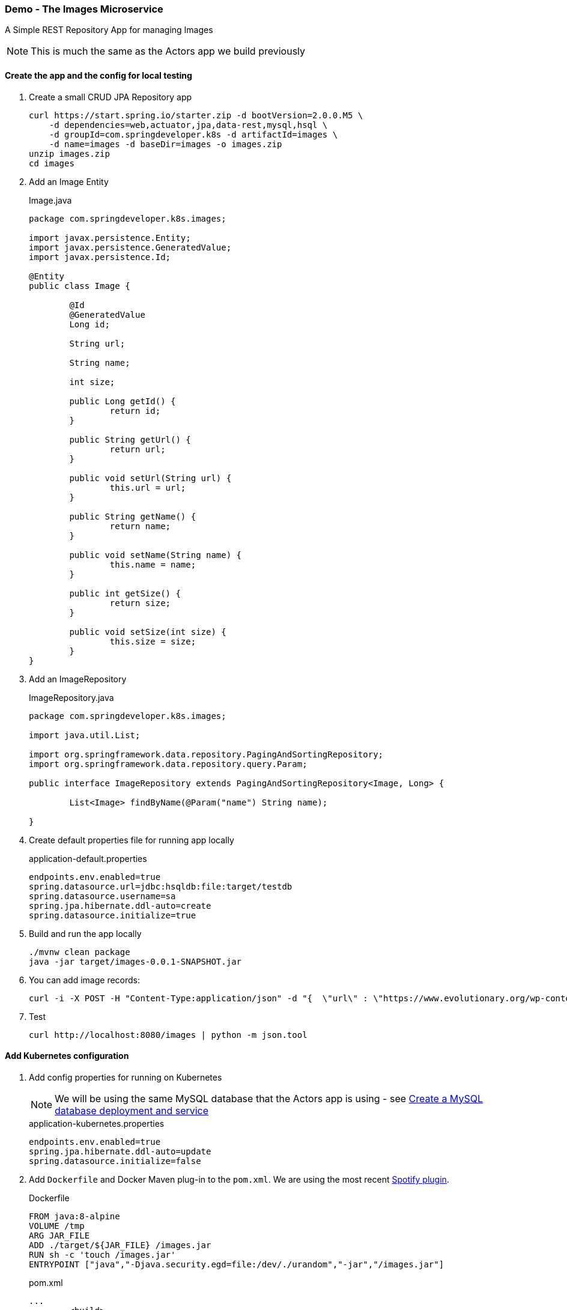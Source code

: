 === Demo - The Images Microservice

A Simple REST Repository App for managing Images

NOTE: This is much the same as the Actors app we build previously

==== Create the app and the config for local testing

. Create a small CRUD JPA Repository app
+
----
curl https://start.spring.io/starter.zip -d bootVersion=2.0.0.M5 \
    -d dependencies=web,actuator,jpa,data-rest,mysql,hsql \
    -d groupId=com.springdeveloper.k8s -d artifactId=images \
    -d name=images -d baseDir=images -o images.zip
unzip images.zip
cd images
----

. Add an Image Entity
+
.Image.java
[source,java]
----
package com.springdeveloper.k8s.images;

import javax.persistence.Entity;
import javax.persistence.GeneratedValue;
import javax.persistence.Id;

@Entity
public class Image {

	@Id
	@GeneratedValue
	Long id;

	String url;

	String name;

	int size;

	public Long getId() {
		return id;
	}

	public String getUrl() {
		return url;
	}

	public void setUrl(String url) {
		this.url = url;
	}

	public String getName() {
		return name;
	}

	public void setName(String name) {
		this.name = name;
	}

	public int getSize() {
		return size;
	}

	public void setSize(int size) {
		this.size = size;
	}
}
----

. Add an ImageRepository
+
.ImageRepository.java
[source,java]
----
package com.springdeveloper.k8s.images;

import java.util.List;

import org.springframework.data.repository.PagingAndSortingRepository;
import org.springframework.data.repository.query.Param;

public interface ImageRepository extends PagingAndSortingRepository<Image, Long> {

	List<Image> findByName(@Param("name") String name);

}
----

. Create default properties file for running app locally
+
.application-default.properties
[source,props]
----
endpoints.env.enabled=true
spring.datasource.url=jdbc:hsqldb:file:target/testdb
spring.datasource.username=sa
spring.jpa.hibernate.ddl-auto=create
spring.datasource.initialize=true
----

. Build and run the app locally
+
----
./mvnw clean package
java -jar target/images-0.0.1-SNAPSHOT.jar
----

. You can add image records:
+
----
curl -i -X POST -H "Content-Type:application/json" -d "{  \"url\" : \"https://www.evolutionary.org/wp-content/uploads/2014/04/Dolph-Lundgren-boxer-197x300.jpg\", \"name\" : \"Dolph Lundgren\",  \"size\" : 13923 }" http://localhost:8080/images
----

. Test
+
----
curl http://localhost:8080/images | python -m json.tool
----

==== Add Kubernetes configuration

. Add config properties for running on Kubernetes
+
NOTE: We will be using the same MySQL database that the Actors app is using - see link:demo-actors.adoc#create-a-mysql-database-deployment-and-service[Create a MySQL database deployment and service]
+
.application-kubernetes.properties
[source,props]
----
endpoints.env.enabled=true
spring.jpa.hibernate.ddl-auto=update
spring.datasource.initialize=false
----

. Add `Dockerfile` and Docker Maven plug-in to the `pom.xml`. We are using the most recent https://github.com/spotify/dockerfile-maven[Spotify plugin].
+
.Dockerfile
[source]
----
FROM java:8-alpine
VOLUME /tmp
ARG JAR_FILE
ADD ./target/${JAR_FILE} /images.jar
RUN sh -c 'touch /images.jar'
ENTRYPOINT ["java","-Djava.security.egd=file:/dev/./urandom","-jar","/images.jar"]
----
+
.pom.xml
[source,xml]
----
...
	<build>
		<plugins>
...
 			<plugin>
				<groupId>com.spotify</groupId>
				<artifactId>dockerfile-maven-plugin</artifactId>
				<version>1.3.6</version>
				<configuration>
					<repository>${user.name}/${project.artifactId}</repository>
					<tag>${project.version}</tag>
					<buildArgs>
						<JAR_FILE>${project.build.finalName}.jar</JAR_FILE>
					</buildArgs>
				</configuration>
			</plugin>
...
		</plugins>
	</build>
...
----

. Downgrade Hibernate version
+
WARNING: We need to downgrade the Hibernate version. The most recent version throws an error when using "spring.jpa.hibernate.ddl-auto=update" and the tables already exist.
+
.pom.xml
[source,xml]
----
...
		<!-- Downgrade Hibernate so we can use "spring.jpa.hibernate.ddl-auto=update" -->
		<dependency>
			<groupId>org.hibernate</groupId>
			<artifactId>hibernate-core</artifactId>
			<version>4.3.10.Final</version>
		</dependency>
		<dependency>
			<groupId>org.hibernate</groupId>
			<artifactId>hibernate-entitymanager</artifactId>
			<version>4.3.10.Final</version>
		</dependency>
...
----

. Create the Kubernetes configuration files for the app
+
.config/images-svc.yaml
[source,yaml]
----
kind: Service
apiVersion: v1
metadata:
  name: images
  labels:
    app: images
spec:
  # If you are running k8s on a local dev box or using minikube, you can use type NodePort instead of LoadBalancer
  type: NodePort
  ports:
    - port: 80
  selector:
    app: images
----
+
.config/images-deployment.yaml
[source,yaml]
----
apiVersion: extensions/v1beta1
kind: Deployment
metadata:
  name: images
  labels:
    app: images
spec:
  replicas: 1
  template:
    metadata:
      labels:
        app: images
    spec:
      containers:
      - name: images
        image: trisberg/images:0.0.1-SNAPSHOT
        imagePullPolicy: IfNotPresent
        ports:
        - containerPort: 80
        resources:
          limits:
            cpu: 1.0
            memory: 1024Mi
          requests:
            cpu: 0.5
            memory: 640Mi
        livenessProbe:
          httpGet:
            path: /application/status
            port: 80
          initialDelaySeconds: 90
          periodSeconds: 15
          timeoutSeconds: 5
        readinessProbe:
          httpGet:
            path: /application/status
            port: 80
          initialDelaySeconds: 45
          periodSeconds: 15
          timeoutSeconds: 5
        env:
        - name: SERVER_PORT
          value: '80'
        - name: SPRING_PROFILES_ACTIVE
          value: kubernetes
        - name: MYSQL_ROOT_PASSWORD
          valueFrom:
            secretKeyRef:
              name: mysql
              key: mysql-root-password
        volumeMounts:
        - name: application-config 
          mountPath: "/config" 
          readOnly: true
      volumes:
      - name: application-config
        configMap:
          name: images 
          items:
          - key: application.yaml 
            path: application.yaml
----
+
.config/images-config.yaml
[source,yaml]
----
apiVersion: v1
kind: ConfigMap
metadata:
  name: images
  labels:
    app: images
data:
  application.yaml: |-
    security:
      basic:
        enabled: false
    spring:
      datasource:
        url: jdbc:mysql://${MYSQL_SERVICE_HOST}:${MYSQL_SERVICE_PORT}/mysql
        username: root
        password: ${mysql-root-password}
        driverClassName: com.mysql.jdbc.Driver
        testOnBorrow: true
        validationQuery: "SELECT 1"
----

==== Deploy app to Kubernetes and test

. Check that the MySQL service is running
+
----
kubectl get all -l app=mysql
----

. Build app and Docker image
+
NOTE: We are sharing the Docker environment used by Minikube
+
----
eval $(minikube docker-env)
./mvnw clean package dockerfile:build
----

. Deploy app to k8s
+
----
kubectl apply -f config/
----

. Get status
+
----
$ kubectl get all
----

. Add some image records
+
We need to look up the IP address of the service and then POST some data to it and test retreiving them:
+
[source,bash]
----
export IMAGES_URL="$(minikube service images --url)"
curl -i -X POST -H "Content-Type:application/json" -d "{  \"url\" : \"https://www.evolutionary.org/wp-content/uploads/2014/04/Dolph-Lundgren-boxer-197x300.jpg\", \"name\" : \"Dolph Lundgren\",  \"size\" : 13923 }" $IMAGES_URL/images
curl $IMAGES_URL/images
----

